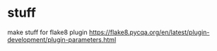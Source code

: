 



* stuff
make stuff for flake8 plugin
https://flake8.pycqa.org/en/latest/plugin-development/plugin-parameters.html
